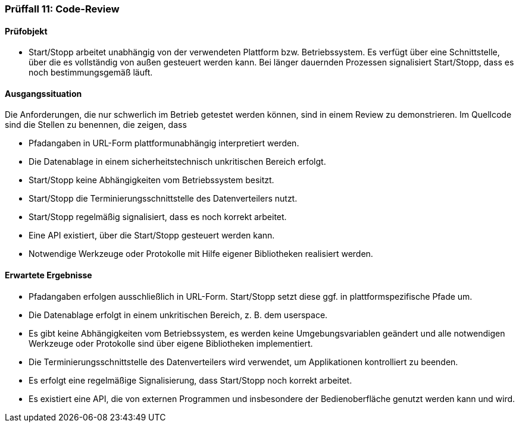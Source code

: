 === Prüffall 11: Code-Review

==== Prüfobjekt
* Start/Stopp arbeitet unabhängig von der verwendeten Plattform bzw. Betriebssystem. Es verfügt über eine Schnittstelle, über die es vollständig von außen gesteuert werden kann. 
Bei länger dauernden Prozessen signalisiert Start/Stopp, dass es noch bestimmungsgemäß läuft.

==== Ausgangssituation

Die Anforderungen, die nur schwerlich im Betrieb getestet werden können, sind in einem Review zu demonstrieren. Im Quellcode sind die Stellen zu benennen, die zeigen, dass

* Pfadangaben in URL-Form plattformunabhängig interpretiert werden.
* Die Datenablage in einem sicherheitstechnisch unkritischen Bereich erfolgt.
* Start/Stopp keine Abhängigkeiten vom Betriebssystem besitzt.
* Start/Stopp die Terminierungsschnittstelle des Datenverteilers nutzt.
* Start/Stopp regelmäßig signalisiert, dass es noch korrekt arbeitet.
* Eine API existiert, über die Start/Stopp gesteuert werden kann.
* Notwendige Werkzeuge oder Protokolle mit Hilfe eigener Bibliotheken realisiert werden.

==== Erwartete Ergebnisse

* Pfadangaben erfolgen ausschließlich in URL-Form. Start/Stopp setzt diese ggf. in plattformspezifische Pfade um.
* Die Datenablage erfolgt in einem unkritischen Bereich, z. B. dem userspace.
* Es gibt keine Abhängigkeiten vom Betriebssystem, es werden keine Umgebungsvariablen geändert und alle notwendigen Werkzeuge oder Protokolle sind über eigene Bibliotheken
implementiert.
* Die Terminierungsschnittstelle des Datenverteilers wird verwendet, um Applikationen kontrolliert zu beenden.
* Es erfolgt eine regelmäßige Signalisierung, dass Start/Stopp noch korrekt arbeitet.
* Es existiert eine API, die von externen Programmen und insbesondere der Bedienoberfläche genutzt werden kann und wird.
